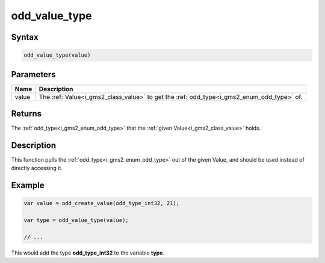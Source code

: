 .. _i_gms2_func_odd_value_type:

odd_value_type
==============

Syntax
------

.. code-block:: c

    odd_value_type(value)

Parameters
----------
+-----+-------------------------------------+
|Name |Description                          |
+=====+=====================================+
|value|The :ref:`Value<i_gms2_class_value>` |
|     |to get the                           |
|     |:ref:`odd_type<i_gms2_enum_odd_type>`|
|     |of.                                  |
+-----+-------------------------------------+

Returns
-------

The :ref:`odd_type<i_gms2_enum_odd_type>` that the
:ref:`given Value<i_gms2_class_value>` holds.

Description
-----------

This function pulls the :ref:`odd_type<i_gms2_enum_odd_type>` out of the given Value, and should be used instead of directly accessing it.

Example
-------

.. code-block:: js

    var value = odd_create_value(odd_type_int32, 21);

    var type = odd_value_type(value);

    // ...

This would add the type **odd_type_int32** to the variable **type**.